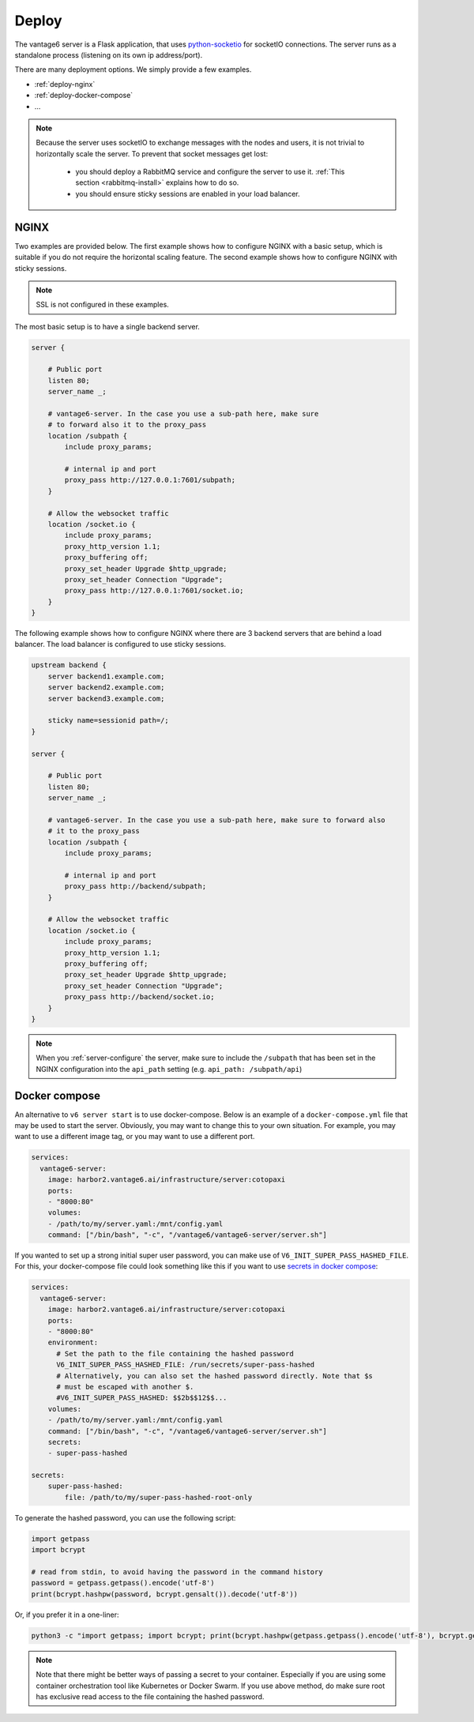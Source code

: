 
.. _server-deployment:

Deploy
^^^^^^

The vantage6 server is a Flask application, that uses
`python-socketio <https://python-socketio.readthedocs.io>`_ for socketIO
connections. The server runs as a standalone process (listening on its own ip
address/port).

There are many deployment options. We simply provide a few examples.

-  :ref:`deploy-nginx`
-  :ref:`deploy-docker-compose`
-  …

.. note::

    Because the server uses socketIO to exchange messages with the nodes and
    users, it is not trivial to horizontally scale the server. To prevent that
    socket messages get lost:

        * you should deploy a RabbitMQ service and configure the server to use it.
          :ref:`This section <rabbitmq-install>` explains how to do so.
        * you should ensure sticky sessions are enabled in your load balancer.

.. _deploy-nginx:

NGINX
"""""
Two examples are provided below. The first example shows how to configure NGINX with
a basic setup, which is suitable if you do not require the horizontal scaling feature.
The second example shows how to configure NGINX with sticky sessions.

.. note::

    SSL is not configured in these examples.

The most basic setup is to have a single backend server.

.. code:: nginx

    server {

        # Public port
        listen 80;
        server_name _;

        # vantage6-server. In the case you use a sub-path here, make sure
        # to forward also it to the proxy_pass
        location /subpath {
            include proxy_params;

            # internal ip and port
            proxy_pass http://127.0.0.1:7601/subpath;
        }

        # Allow the websocket traffic
        location /socket.io {
            include proxy_params;
            proxy_http_version 1.1;
            proxy_buffering off;
            proxy_set_header Upgrade $http_upgrade;
            proxy_set_header Connection "Upgrade";
            proxy_pass http://127.0.0.1:7601/socket.io;
        }
    }



The following example shows how to configure NGINX where there are 3 backend servers
that are behind a load balancer. The load balancer is configured to use sticky sessions.



.. code:: nginx

   upstream backend {
       server backend1.example.com;
       server backend2.example.com;
       server backend3.example.com;

       sticky name=sessionid path=/;
   }

   server {

       # Public port
       listen 80;
       server_name _;

       # vantage6-server. In the case you use a sub-path here, make sure to forward also
       # it to the proxy_pass
       location /subpath {
           include proxy_params;

           # internal ip and port
           proxy_pass http://backend/subpath;
       }

       # Allow the websocket traffic
       location /socket.io {
           include proxy_params;
           proxy_http_version 1.1;
           proxy_buffering off;
           proxy_set_header Upgrade $http_upgrade;
           proxy_set_header Connection "Upgrade";
           proxy_pass http://backend/socket.io;
       }
   }

.. note::
    When you :ref:`server-configure` the server, make sure to include the ``/subpath``
    that has been set in the NGINX configuration into the ``api_path`` setting (e.g.
    ``api_path: /subpath/api``)

.. _deploy-docker-compose:

Docker compose
""""""""""""""

An alternative to ``v6 server start`` is to use docker-compose. Below is an
example of a ``docker-compose.yml`` file that may be used to start the server.
Obviously, you may want to change this to your own situation. For example, you
may want to use a different image tag, or you may want to use a different port.

.. code:: yaml

    services:
      vantage6-server:
        image: harbor2.vantage6.ai/infrastructure/server:cotopaxi
        ports:
        - "8000:80"
        volumes:
        - /path/to/my/server.yaml:/mnt/config.yaml
        command: ["/bin/bash", "-c", "/vantage6/vantage6-server/server.sh"]

If you wanted to set up a strong initial super user password, you can make use
of ``V6_INIT_SUPER_PASS_HASHED_FILE``. For this, your docker-compose file could
look something like this if you want to use `secrets in docker compose
<https://docs.docker.com/compose/use-secrets/>`_:

.. code:: yaml

    services:
      vantage6-server:
        image: harbor2.vantage6.ai/infrastructure/server:cotopaxi
        ports:
        - "8000:80"
        environment:
          # Set the path to the file containing the hashed password
          V6_INIT_SUPER_PASS_HASHED_FILE: /run/secrets/super-pass-hashed
          # Alternatively, you can also set the hashed password directly. Note that $s
          # must be escaped with another $.
          #V6_INIT_SUPER_PASS_HASHED: $$2b$$12$$...
        volumes:
        - /path/to/my/server.yaml:/mnt/config.yaml
        command: ["/bin/bash", "-c", "/vantage6/vantage6-server/server.sh"]
        secrets:
        - super-pass-hashed

    secrets:
        super-pass-hashed:
            file: /path/to/my/super-pass-hashed-root-only

To generate the hashed password, you can use the following script:

.. code:: python

    import getpass
    import bcrypt

    # read from stdin, to avoid having the password in the command history
    password = getpass.getpass().encode('utf-8')
    print(bcrypt.hashpw(password, bcrypt.gensalt()).decode('utf-8'))

Or, if you prefer it in a one-liner:

.. code:: bash

    python3 -c "import getpass; import bcrypt; print(bcrypt.hashpw(getpass.getpass().encode('utf-8'), bcrypt.gensalt()).decode('utf-8'))" > /path/to/my/super-pass-hashed-root-only

.. note::

    Note that there might be better ways of passing a secret to your container.
    Especially if you are using some container orchestration tool like
    Kubernetes or Docker Swarm.
    If you use above method, do make sure root has exclusive read access to the
    file containing the hashed password.

.. TODO How to deploy on Azure app service
